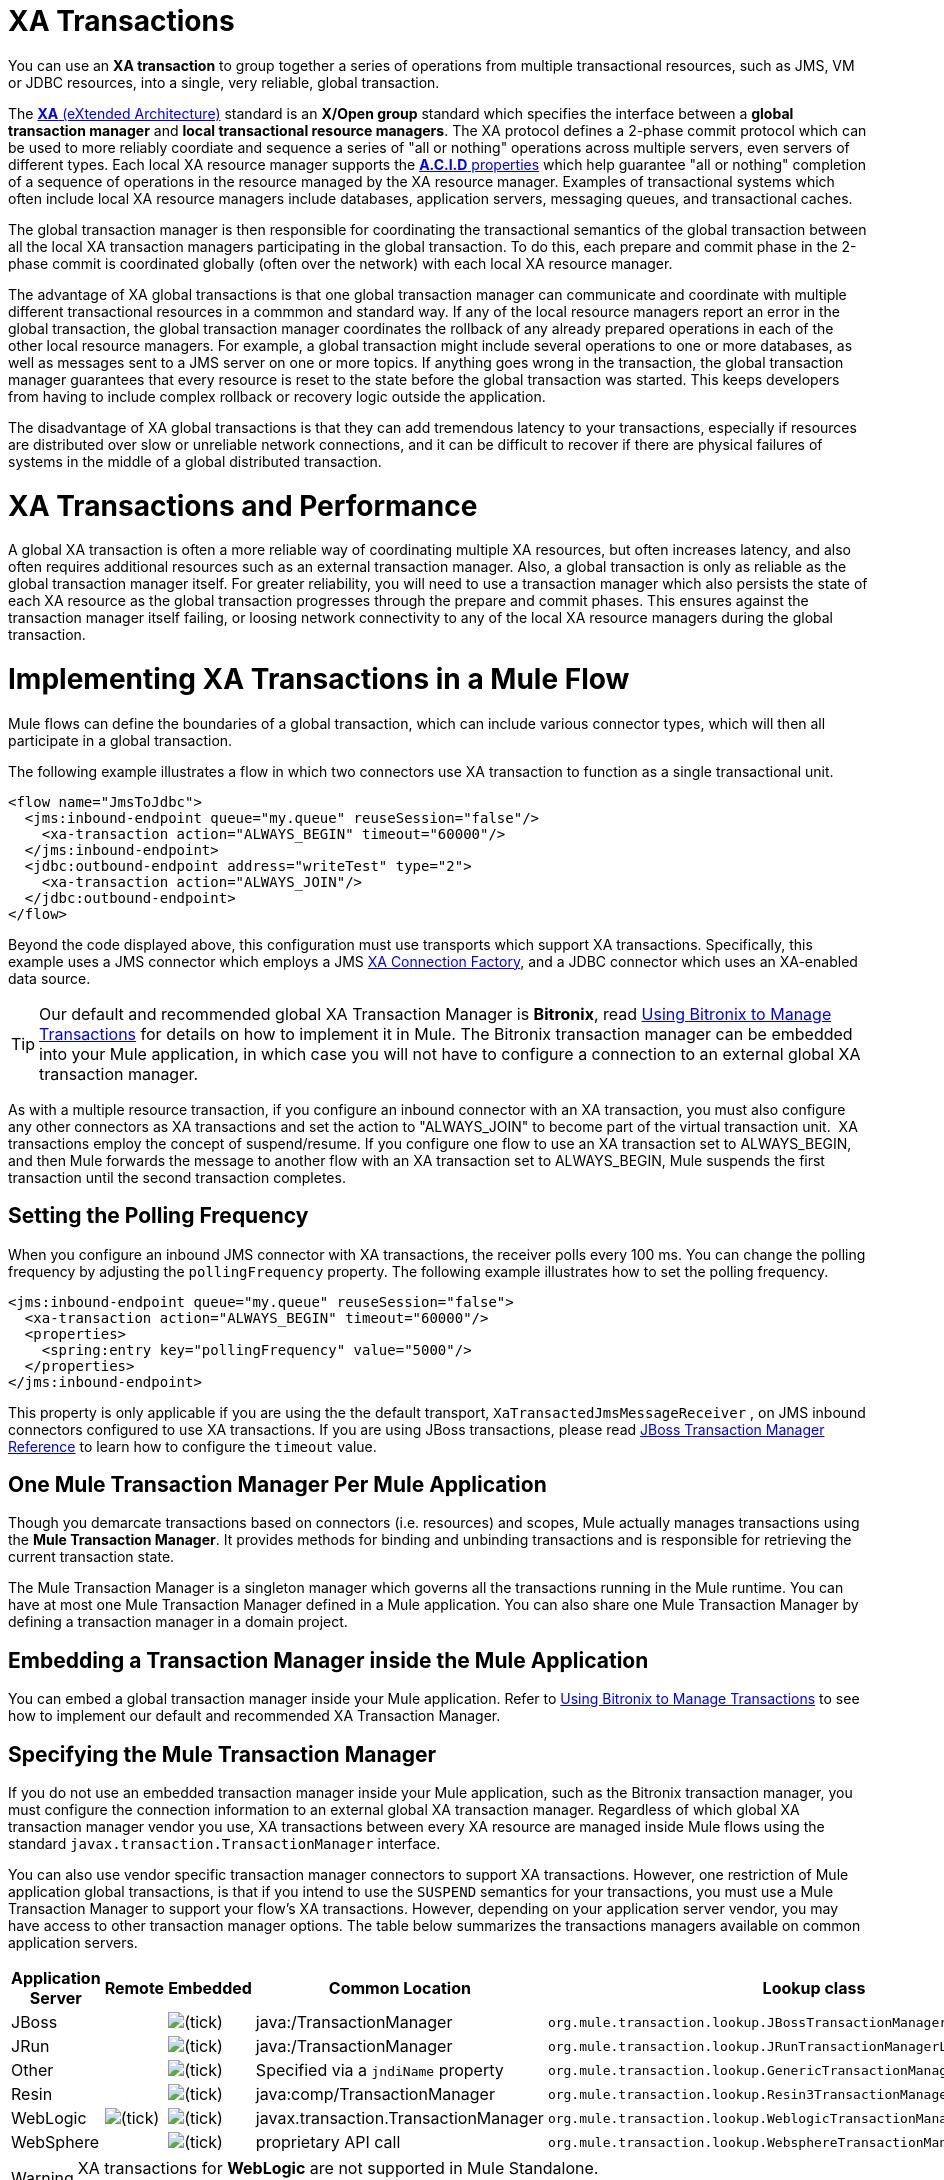 = XA Transactions
:keywords: anypoint studio, xa, jms, vms, jdbc

You can use an *XA transaction* to group together a series of operations from multiple transactional resources, such as JMS, VM or JDBC resources, into a single, very reliable, global transaction.


The link:https://en.wikipedia.org/wiki/X/Open_XA[*XA* (eXtended Architecture)] standard is an *X/Open group* standard which specifies the interface between a *global transaction manager* and *local transactional resource managers*. The XA protocol defines a 2-phase commit protocol which can be used to more reliably coordiate and sequence a series of "all or nothing" operations across multiple servers, even servers of different types. Each local XA resource manager supports the link:https://en.wikipedia.org/wiki/ACID[*A.C.I.D* properties] which help guarantee "all or nothing" completion of a sequence of operations in the resource managed by the XA resource manager. Examples of transactional systems which often include local XA resource managers include databases, application servers, messaging queues, and transactional caches.

The global transaction manager is then responsible for coordinating the transactional semantics of the global transaction between all the local XA transaction managers participating in the global transaction. To do this, each prepare and commit phase in the 2-phase commit is coordinated globally (often over the network) with each local XA resource manager.

The advantage of XA global transactions is that one global transaction manager can communicate and coordinate with multiple different transactional resources in a commmon and standard way. If any of the local resource managers report an error in the global transaction, the global transaction manager coordinates the rollback of any already prepared operations in each of the other local resource managers.
For example, a global transaction might include several operations to one or more databases, as well as messages sent to a JMS server on one or more topics. If anything goes wrong in the transaction, the global transaction manager guarantees that every resource is reset to the state before the global transaction was started. This keeps developers from having to include complex rollback or recovery logic outside the application.

The disadvantage of XA global transactions is that they can add tremendous latency to your transactions, especially if resources are distributed over slow or unreliable network connections, and it can be difficult to recover if there are physical failures of systems in the middle of a global distributed transaction.

= XA Transactions and Performance
A global XA transaction is often a more reliable way of coordinating multiple XA resources, but often increases latency, and also often requires additional resources such as an external transaction manager. Also, a global transaction is only as reliable as the global transaction manager itself. For greater reliability, you will need to use a transaction manager which also persists the state of each XA resource as the global transaction progresses through the prepare and commit phases. This ensures against the transaction manager itself failing, or loosing network connectivity to any of the local XA resource managers during the global transaction.

= Implementing XA Transactions in a Mule Flow
Mule flows can define the boundaries of a global transaction, which can include various connector types, which will then all participate in a global transaction.
 

The following example illustrates a flow in which two connectors use XA transaction to function as a single transactional unit.

[source, xml, linenums]
----
<flow name="JmsToJdbc">
  <jms:inbound-endpoint queue="my.queue" reuseSession="false"/>
    <xa-transaction action="ALWAYS_BEGIN" timeout="60000"/>
  </jms:inbound-endpoint>
  <jdbc:outbound-endpoint address="writeTest" type="2">
    <xa-transaction action="ALWAYS_JOIN"/>
  </jdbc:outbound-endpoint>
</flow>
----

Beyond the code displayed above, this configuration must use transports which support XA transactions. Specifically, this example uses a JMS connector which employs a JMS link:http://docs.oracle.com/javaee/1.4/api/javax/jms/XAConnectionFactory.html[XA Connection Factory], and a JDBC connector which uses an XA-enabled data source.

[TIP]
Our default and recommended global XA Transaction Manager is *Bitronix*, read link:/mule-user-guide/v/3.8/using-bitronix-to-manage-transactions[Using Bitronix to Manage Transactions] for details on how to implement it in Mule. The Bitronix transaction manager can be embedded into your Mule application, in which case you will not have to configure a connection to an external global XA transaction manager.

As with a multiple resource transaction, if you configure an inbound connector with an XA transaction, you must also configure any other connectors as XA transactions and set the action to "ALWAYS_JOIN" to become part of the virtual transaction unit.  XA transactions employ the concept of suspend/resume. If you configure one flow to use an XA transaction set to ALWAYS_BEGIN, and then Mule forwards the message to another flow with an XA transaction set to ALWAYS_BEGIN, Mule suspends the first transaction until the second transaction completes.

== Setting the Polling Frequency

When you configure an inbound JMS connector with XA transactions, the receiver polls every 100 ms. You can change the polling frequency by adjusting the `pollingFrequency` property. The following example illustrates how to set the polling frequency.

[source, xml, linenums]
----
<jms:inbound-endpoint queue="my.queue" reuseSession="false">
  <xa-transaction action="ALWAYS_BEGIN" timeout="60000"/>
  <properties>
    <spring:entry key="pollingFrequency" value="5000"/>
  </properties>
</jms:inbound-endpoint>
----

This property is only applicable if you are using the the default transport, `XaTransactedJmsMessageReceiver` , on JMS inbound connectors configured to use XA transactions. If you are using JBoss transactions, please read link:/mule-user-guide/v/3.8/jboss-transaction-manager-reference[JBoss Transaction Manager Reference] to learn how to configure the `timeout` value.

== One Mule Transaction Manager Per Mule Application

Though you demarcate transactions based on connectors (i.e. resources) and scopes, Mule actually manages transactions using the *Mule Transaction Manager*. It provides methods for binding and unbinding transactions and is responsible for retrieving the current transaction state. 

The Mule Transaction Manager is a singleton manager which governs all the transactions running in the Mule runtime. You can have at most one Mule Transaction Manager defined in a Mule application. You can also share one Mule Transaction Manager by defining a transaction manager in a domain project.

== Embedding a Transaction Manager inside the Mule Application
You can embed a global transaction manager inside your Mule application. Refer to link:/mule-user-guide/v/3.8/using-bitronix-to-manage-transactions[Using Bitronix to Manage Transactions] to see how to implement our default and recommended XA Transaction Manager.

== Specifying the Mule Transaction Manager
If you do not use an embedded transaction manager inside your Mule application, such as the Bitronix transaction manager, you must configure the connection information to an external global XA transaction manager. Regardless of which global XA transaction manager vendor you use, XA transactions between every XA resource are managed inside Mule flows using the standard `javax.transaction.TransactionManager` interface.

You can also use vendor specific transaction manager connectors to support XA transactions. However, one restriction of Mule application global transactions, is that if you intend to use the `SUSPEND` semantics for your transactions, you must use a Mule Transaction Manager to support your flow's XA transactions. However, depending on your application server vendor, you may have access to other transaction manager options. The table below summarizes the transactions managers available on common application servers.

[%header,cols="5*"]
|===
|Application Server |Remote |Embedded |Common Location |Lookup class
|JBoss |  |image:check.png[(tick)] |java:/TransactionManager a|

----
org.mule.transaction.lookup.JBossTransactionManagerLookupFactory
----

|JRun |  |image:check.png[(tick)] |java:/TransactionManager a|

----
org.mule.transaction.lookup.JRunTransactionManagerLookupFactory
----

|Other |  |image:check.png[(tick)] |Specified via a `jndiName` property a|

----
org.mule.transaction.lookup.GenericTransactionManagerLookupFactory
----

|Resin |  |image:check.png[(tick)] |java:comp/TransactionManager a|

----
org.mule.transaction.lookup.Resin3TransactionManagerLookupFactory
----

|WebLogic |image:check.png[(tick)] |image:check.png[(tick)] |javax.transaction.TransactionManager a|

----
org.mule.transaction.lookup.WeblogicTransactionManagerLookupFactory
----

|WebSphere |  |image:check.png[(tick)] |proprietary API call a|

----
org.mule.transaction.lookup.WebsphereTransactionManagerLookupFactory
----

|===

[WARNING]
XA transactions for *WebLogic* are not supported in Mule Standalone. +
Use Mule in embedded mode in order to use XA transactions for WeblLogic.

To configure your Mule application to use a specific transaction manager, configure the `custom`-`transaction-manager `as per the example below.

[source, xml, linenums]
----
<custom-transaction-manager class="org.mule.transaction.lookup.WeblogicTransactionManagerLookupFactory" />
----

== Go Forward

* Refer to link:/mule-user-guide/v/3.8/transaction-management[Transaction Management] for details on how to configure an XA transaction.
* Refer to link:/mule-user-guide/v/3.8/using-bitronix-to-manage-transactions[Using Bitronix to Manage Transactions] to see how to implement our default and recommended XA Transaction Manager +
